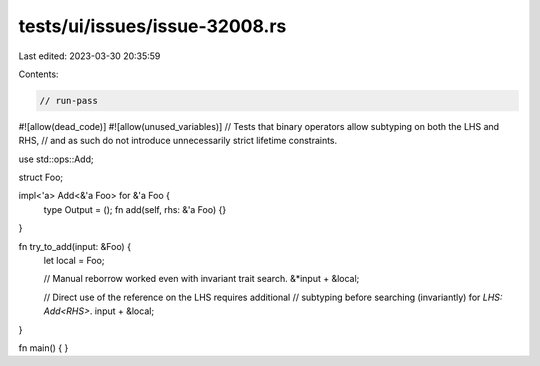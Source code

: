 tests/ui/issues/issue-32008.rs
==============================

Last edited: 2023-03-30 20:35:59

Contents:

.. code-block:: rs

    // run-pass
#![allow(dead_code)]
#![allow(unused_variables)]
// Tests that binary operators allow subtyping on both the LHS and RHS,
// and as such do not introduce unnecessarily strict lifetime constraints.

use std::ops::Add;

struct Foo;

impl<'a> Add<&'a Foo> for &'a Foo {
    type Output = ();
    fn add(self, rhs: &'a Foo) {}
}

fn try_to_add(input: &Foo) {
    let local = Foo;

    // Manual reborrow worked even with invariant trait search.
    &*input + &local;

    // Direct use of the reference on the LHS requires additional
    // subtyping before searching (invariantly) for `LHS: Add<RHS>`.
    input + &local;
}

fn main() {
}


